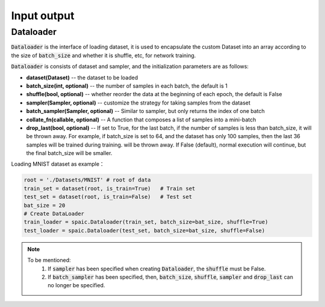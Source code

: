 Input output
============
Dataloader
-------------------------------
:code:`Dataloader` is the interface of loading dataset, it is used to encapsulate \
the custom Dataset into an array according to the size of :code:`batch_size` and \
whether it is shuffle, etc, for network training.

:code:`Dataloader` is consists of dataset and sampler, and the initialization parameters \
are as follows:

- **dataset(Dataset)** -- the dataset to be loaded
- **batch_size(int, optional)** -- the number of samples in each batch, the default is 1
- **shuffle(bool, optional)** -- whether reorder the data at the beginning of each epoch, the default is False
- **sampler(Sampler, optional)** -- customize the strategy for taking samples from the dataset
- **batch_sampler(Sampler, optional)** -- Similar to sampler, but only returns the index of one batch
- **collate_fn(callable, optional)** -- A function that composes a list of samples into a mini-batch
- **drop_last(bool, optional)** -- If set to True, for the last batch, if the number of samples is less than batch_size, it will be thrown away. For example, if batch_size is set to 64, and the dataset has only 100 samples, then the last 36 samples will be trained during training. will be thrown away. If False (default), normal execution will continue, but the final batch_size will be smaller.

Loading MNIST dataset as example：

.. code-block:: python

    root = './Datasets/MNIST' # root of data
    train_set = dataset(root, is_train=True)   # Train set
    test_set = dataset(root, is_train=False)   # Test set
    bat_size = 20
    # Create DataLoader
    train_loader = spaic.Dataloader(train_set, batch_size=bat_size, shuffle=True)
    test_loader = spaic.Dataloader(test_set, batch_size=bat_size, shuffle=False)


.. note::

   To be mentioned: \
    1. If :code:`sampler` has been specified when creating :code:`Dataloader`, the :code:`shuffle` must be False.

    2. If :code:`batch_sampler` has been specified, then, :code:`batch_size`, :code:`shuffle`, :code:`sampler` and :code:`drop_last` can no longer be specified.